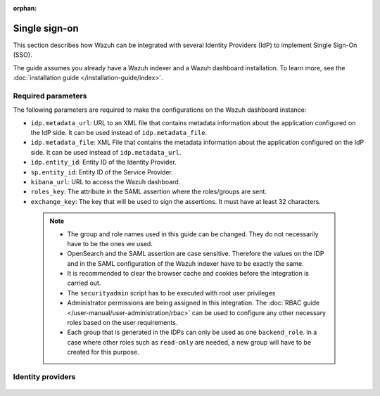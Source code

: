 .. Copyright (C) 2015, Wazuh, Inc.

:orphan:

.. meta::
   :description: Wazuh can be integrated with several Identity Providers (IdP) to implement Single Sign-On (SSO). Learn more about it in this section of the Wazuh documentation.

Single sign-on
==============

This section describes how Wazuh can be integrated with several Identity Providers (IdP) to implement Single Sign-On (SSO). 

The guide assumes you already have a Wazuh indexer and a Wazuh dashboard installation. To learn more, see the :doc:`installation guide </installation-guide/index>`.

Required parameters
-------------------

The following parameters are required to make the configurations on the Wazuh dashboard instance:

- ``idp.metadata_url``: URL to an XML file that contains metadata information about the application configured on the IdP side. It can be used instead of ``idp.metadata_file``.
- ``idp.metadata_file``: XML File that contains the metadata information about the application configured on the IdP side. It can be used instead of ``idp.metadata_url``.
- ``idp.entity_id``: Entity ID of the Identity Provider.
- ``sp.entity_id``: Entity ID of the Service Provider.
- ``kibana_url``: URL to access the Wazuh dashboard.
- ``roles_key``: The attribute in the SAML assertion where the roles/groups are sent.
- ``exchange_key``: The key that will be used to sign the assertions. It must have at least 32 characters.
  
 .. note::
    - The group and role names used in this guide can be changed. They do not necessarily have to be the ones we used.
    - OpenSearch and the SAML assertion are case sensitive. Therefore the values on the IDP and in the SAML configuration of the Wazuh indexer have to be exactly the same.
    - It is recommended to clear the browser cache and cookies before the integration is carried out.
    - The ``securityadmin`` script has to be executed with root user privileges
    - Administrator permissions are being assigned in this integration. The :doc:`RBAC guide </user-manual/user-administration/rbac>` can be used to configure any other necessary roles based on the user requirements.
    - Each group that is generated in the IDPs can only be used as one  ``backend_role``. In a case where other roles such as ``read-only`` are needed, a new group will have to be created for this purpose.


Identity providers
------------------

    .. toctree::
        :maxdepth: 1

        okta
        azure-active-directory
        pingone
        google
        jumpcloud
        onelogin
